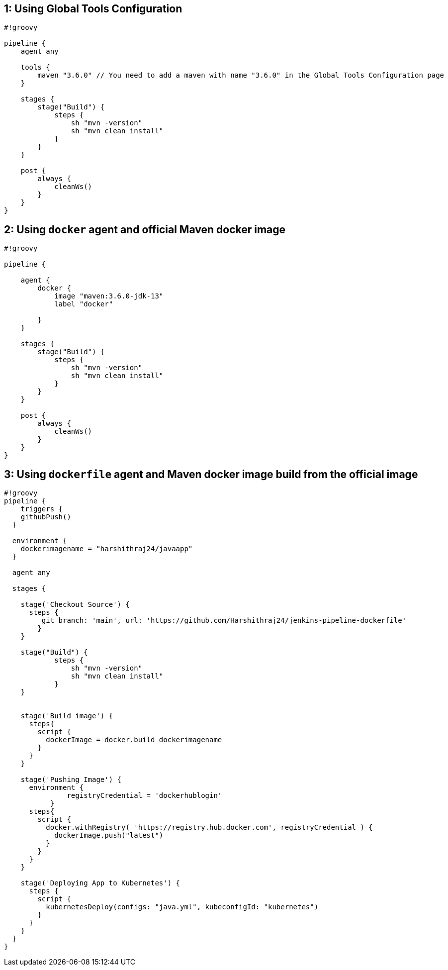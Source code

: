 == 1: Using Global Tools Configuration

[source,groovy]
----
#!groovy

pipeline {
    agent any

    tools {
        maven "3.6.0" // You need to add a maven with name "3.6.0" in the Global Tools Configuration page
    }

    stages {
        stage("Build") {
            steps {
                sh "mvn -version"
                sh "mvn clean install"
            }
        }
    }

    post {
        always {
            cleanWs()
        }
    }
}
----

== 2: Using `docker` agent and official Maven docker image

[source,groovy]
----
#!groovy

pipeline {
  
    agent {
        docker {
            image "maven:3.6.0-jdk-13"
            label "docker"
           
        }
    }

    stages {
        stage("Build") {
            steps {
                sh "mvn -version"
                sh "mvn clean install"
            }
        }
    }

    post {
        always {
            cleanWs()
        }
    }
}
----

== 3: Using `dockerfile` agent and Maven docker image build from the official image

[source,groovy]
----
#!groovy
pipeline {
    triggers {
    githubPush()
  }

  environment {
    dockerimagename = "harshithraj24/javaapp"
  }

  agent any

  stages {

    stage('Checkout Source') {
      steps {
         git branch: 'main', url: 'https://github.com/Harshithraj24/jenkins-pipeline-dockerfile'
        }
    }
    
    stage("Build") {
            steps {
                sh "mvn -version"
                sh "mvn clean install"
            }
    }
    

    stage('Build image') {
      steps{
        script {
          dockerImage = docker.build dockerimagename
        }
      }
    }

    stage('Pushing Image') {
      environment {
               registryCredential = 'dockerhublogin'
           }
      steps{
        script {
          docker.withRegistry( 'https://registry.hub.docker.com', registryCredential ) {
            dockerImage.push("latest")
          }
        }
      }
    }
    
    stage('Deploying App to Kubernetes') {
      steps {
        script {
          kubernetesDeploy(configs: "java.yml", kubeconfigId: "kubernetes")
        }
      }
    }
  }
}

----

